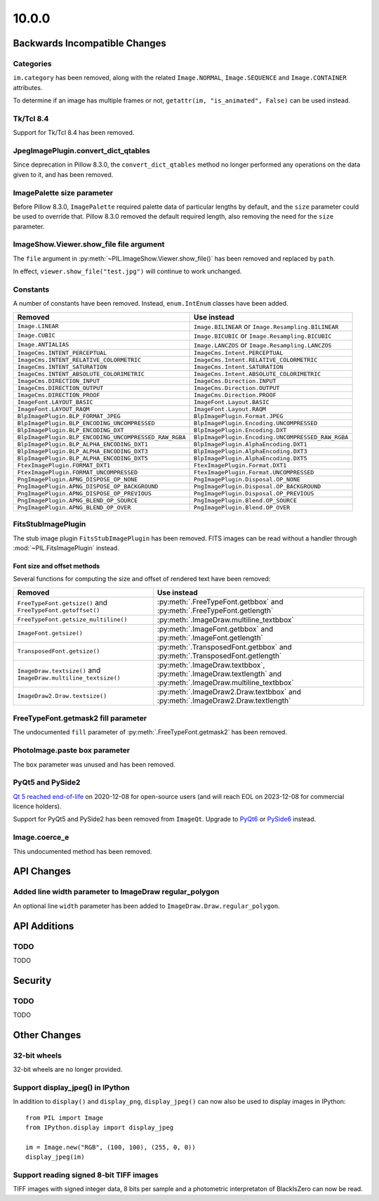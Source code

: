 10.0.0
------

Backwards Incompatible Changes
==============================

Categories
^^^^^^^^^^

``im.category`` has been removed, along with the related ``Image.NORMAL``,
``Image.SEQUENCE`` and ``Image.CONTAINER`` attributes.

To determine if an image has multiple frames or not,
``getattr(im, "is_animated", False)`` can be used instead.

Tk/Tcl 8.4
^^^^^^^^^^

Support for Tk/Tcl 8.4 has been removed.

JpegImagePlugin.convert_dict_qtables
^^^^^^^^^^^^^^^^^^^^^^^^^^^^^^^^^^^^

Since deprecation in Pillow 8.3.0, the ``convert_dict_qtables`` method no longer
performed any operations on the data given to it, and has been removed.

ImagePalette size parameter
^^^^^^^^^^^^^^^^^^^^^^^^^^^

Before Pillow 8.3.0, ``ImagePalette`` required palette data of particular lengths by
default, and the ``size`` parameter could be used to override that. Pillow 8.3.0
removed the default required length, also removing the need for the ``size`` parameter.

ImageShow.Viewer.show_file file argument
^^^^^^^^^^^^^^^^^^^^^^^^^^^^^^^^^^^^^^^^

The ``file`` argument in :py:meth:`~PIL.ImageShow.Viewer.show_file()` has been
removed and replaced by ``path``.

In effect, ``viewer.show_file("test.jpg")`` will continue to work unchanged.

Constants
^^^^^^^^^

A number of constants have been removed.
Instead, ``enum.IntEnum`` classes have been added.

=====================================================  ============================================================
Removed                                                Use instead
=====================================================  ============================================================
``Image.LINEAR``                                       ``Image.BILINEAR`` or ``Image.Resampling.BILINEAR``
``Image.CUBIC``                                        ``Image.BICUBIC`` or ``Image.Resampling.BICUBIC``
``Image.ANTIALIAS``                                    ``Image.LANCZOS`` or ``Image.Resampling.LANCZOS``
``ImageCms.INTENT_PERCEPTUAL``                         ``ImageCms.Intent.PERCEPTUAL``
``ImageCms.INTENT_RELATIVE_COLORMETRIC``               ``ImageCms.Intent.RELATIVE_COLORMETRIC``
``ImageCms.INTENT_SATURATION``                         ``ImageCms.Intent.SATURATION``
``ImageCms.INTENT_ABSOLUTE_COLORIMETRIC``              ``ImageCms.Intent.ABSOLUTE_COLORIMETRIC``
``ImageCms.DIRECTION_INPUT``                           ``ImageCms.Direction.INPUT``
``ImageCms.DIRECTION_OUTPUT``                          ``ImageCms.Direction.OUTPUT``
``ImageCms.DIRECTION_PROOF``                           ``ImageCms.Direction.PROOF``
``ImageFont.LAYOUT_BASIC``                             ``ImageFont.Layout.BASIC``
``ImageFont.LAYOUT_RAQM``                              ``ImageFont.Layout.RAQM``
``BlpImagePlugin.BLP_FORMAT_JPEG``                     ``BlpImagePlugin.Format.JPEG``
``BlpImagePlugin.BLP_ENCODING_UNCOMPRESSED``           ``BlpImagePlugin.Encoding.UNCOMPRESSED``
``BlpImagePlugin.BLP_ENCODING_DXT``                    ``BlpImagePlugin.Encoding.DXT``
``BlpImagePlugin.BLP_ENCODING_UNCOMPRESSED_RAW_RGBA``  ``BlpImagePlugin.Encoding.UNCOMPRESSED_RAW_RGBA``
``BlpImagePlugin.BLP_ALPHA_ENCODING_DXT1``             ``BlpImagePlugin.AlphaEncoding.DXT1``
``BlpImagePlugin.BLP_ALPHA_ENCODING_DXT3``             ``BlpImagePlugin.AlphaEncoding.DXT3``
``BlpImagePlugin.BLP_ALPHA_ENCODING_DXT5``             ``BlpImagePlugin.AlphaEncoding.DXT5``
``FtexImagePlugin.FORMAT_DXT1``                        ``FtexImagePlugin.Format.DXT1``
``FtexImagePlugin.FORMAT_UNCOMPRESSED``                ``FtexImagePlugin.Format.UNCOMPRESSED``
``PngImagePlugin.APNG_DISPOSE_OP_NONE``                ``PngImagePlugin.Disposal.OP_NONE``
``PngImagePlugin.APNG_DISPOSE_OP_BACKGROUND``          ``PngImagePlugin.Disposal.OP_BACKGROUND``
``PngImagePlugin.APNG_DISPOSE_OP_PREVIOUS``            ``PngImagePlugin.Disposal.OP_PREVIOUS``
``PngImagePlugin.APNG_BLEND_OP_SOURCE``                ``PngImagePlugin.Blend.OP_SOURCE``
``PngImagePlugin.APNG_BLEND_OP_OVER``                  ``PngImagePlugin.Blend.OP_OVER``
=====================================================  ============================================================

FitsStubImagePlugin
^^^^^^^^^^^^^^^^^^^

The stub image plugin ``FitsStubImagePlugin`` has been removed.
FITS images can be read without a handler through :mod:`~PIL.FitsImagePlugin` instead.

Font size and offset methods
~~~~~~~~~~~~~~~~~~~~~~~~~~~~

Several functions for computing the size and offset of rendered text have been removed:

=============================================================== =============================================================================================================
Removed                                                         Use instead
=============================================================== =============================================================================================================
``FreeTypeFont.getsize()`` and ``FreeTypeFont.getoffset()``     :py:meth:`.FreeTypeFont.getbbox` and :py:meth:`.FreeTypeFont.getlength`
``FreeTypeFont.getsize_multiline()``                            :py:meth:`.ImageDraw.multiline_textbbox`
``ImageFont.getsize()``                                         :py:meth:`.ImageFont.getbbox` and :py:meth:`.ImageFont.getlength`
``TransposedFont.getsize()``                                    :py:meth:`.TransposedFont.getbbox` and :py:meth:`.TransposedFont.getlength`
``ImageDraw.textsize()`` and ``ImageDraw.multiline_textsize()`` :py:meth:`.ImageDraw.textbbox`, :py:meth:`.ImageDraw.textlength` and :py:meth:`.ImageDraw.multiline_textbbox`
``ImageDraw2.Draw.textsize()``                                  :py:meth:`.ImageDraw2.Draw.textbbox` and :py:meth:`.ImageDraw2.Draw.textlength`
=============================================================== =============================================================================================================

FreeTypeFont.getmask2 fill parameter
^^^^^^^^^^^^^^^^^^^^^^^^^^^^^^^^^^^^

The undocumented ``fill`` parameter of :py:meth:`.FreeTypeFont.getmask2` has been
removed.

PhotoImage.paste box parameter
^^^^^^^^^^^^^^^^^^^^^^^^^^^^^^

The ``box`` parameter was unused and has been removed.

PyQt5 and PySide2
^^^^^^^^^^^^^^^^^

`Qt 5 reached end-of-life <https://www.qt.io/blog/qt-5.15-released>`_ on 2020-12-08 for
open-source users (and will reach EOL on 2023-12-08 for commercial licence holders).

Support for PyQt5 and PySide2 has been removed from ``ImageQt``. Upgrade to
`PyQt6 <https://www.riverbankcomputing.com/static/Docs/PyQt6/>`_ or
`PySide6 <https://doc.qt.io/qtforpython-6/>`_ instead.

Image.coerce_e
^^^^^^^^^^^^^^

This undocumented method has been removed.

API Changes
===========

Added line width parameter to ImageDraw regular_polygon
^^^^^^^^^^^^^^^^^^^^^^^^^^^^^^^^^^^^^^^^^^^^^^^^^^^^^^^

An optional line ``width`` parameter has been added to
``ImageDraw.Draw.regular_polygon``.

API Additions
=============

TODO
^^^^

TODO

Security
========

TODO
^^^^

TODO

Other Changes
=============

32-bit wheels
^^^^^^^^^^^^^

32-bit wheels are no longer provided.

Support display_jpeg() in IPython
^^^^^^^^^^^^^^^^^^^^^^^^^^^^^^^^^

In addition to ``display()`` and ``display_png``, ``display_jpeg()`` can now
also be used to display images in IPython::

    from PIL import Image
    from IPython.display import display_jpeg

    im = Image.new("RGB", (100, 100), (255, 0, 0))
    display_jpeg(im)

Support reading signed 8-bit TIFF images
^^^^^^^^^^^^^^^^^^^^^^^^^^^^^^^^^^^^^^^^

TIFF images with signed integer data, 8 bits per sample and a photometric
interpretaton of BlackIsZero can now be read.
